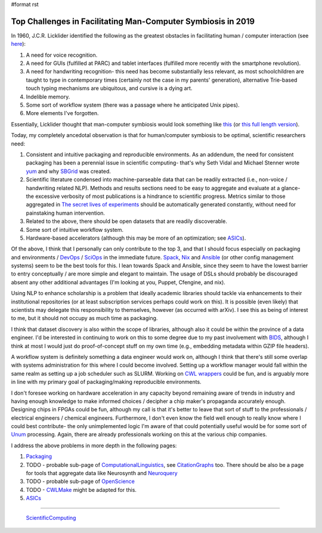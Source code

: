#format rst

Top Challenges in Facilitating Man-Computer Symbiosis in 2019
=============================================================

In 1960, J.C.R. Licklider identified the following as the greatest obstacles in facilitating human / computer interaction (see here_):

1. A need for voice recognition.

#. A need for GUIs (fulfilled at PARC) and tablet interfaces (fulfilled more recently with the smartphone revolution).

#. A need for handwriting recognition- this need has become substantially less relevant, as most schoolchildren are taught to type in contemporary times (certainly not the case in my parents' generation), alternative Trie-based touch typing mechanisms are ubiquitous, and cursive is a dying art.

#. Indelible memory.

#. Some sort of workflow system (there was a passage where he anticipated Unix pipes).

#. More elements I've forgotten.

Essentially, Licklider thought that man-computer symbiosis would look something like this_ (or `this full length version`_).

Today, my completely ancedotal observation is that for human/computer symbiosis to be optimal, scientific researchers need:

1. Consistent and intuitive packaging and reproducible environments.  As an addendum, the need for consistent packaging has been a perennial issue in scientific computing- that's why Seth Vidal and Michael Stenner wrote yum_ and why SBGrid_ was created.

#. Scientific literature condensed into machine-parseable data that can be readily extracted (i.e., non-voice / handwriting related NLP).  Methods and results sections need to be easy to aggregate and evaluate at a glance- the excessive verbosity of most publications is a hindrance to scientific progress.  Metrics similar to those aggregated in `The secret lives of experiments`_ should be automatically generated constantly, without need for painstaking human intervention.

#. Related to the above, there should be open datasets that are readily discoverable.

#. Some sort of intuitive workflow system.

#. Hardware-based accelerators (although this may be more of an optimization; see ASICs_).

Of the above, I think that I personally can only contribute to the top 3, and that I should focus especially on packaging and environments / DevOps_ / SciOps_ in the immediate future.  Spack_, Nix_ and Ansible_ (or other config management systems) seem to be the best tools for this.  I lean towards Spack and Ansible, since they seem to have the lowest barrier to entry conceptually / are more simple and elegant to maintain.  The usage of DSLs should probably be discouraged absent any other additional advantages (I'm looking at you, Puppet, Cfengine, and nix).

Using NLP to enhance scholarship is a problem that ideally academic libraries should tackle via enhancements to their institutional repositories (or at least subscription services perhaps could work on this).  It is possible (even likely) that scientists may delegate this responsibility to themselves, however (as occurred with arXiv).  I see this as being of interest to me, but it should not occupy as much time as packaging.

I think that dataset discovery is also within the scope of libraries, although also it could be within the province of a data engineer.  I'd be interested in continuing to work on this to some degree due to my past involvement with BIDS_, although I think at most I would just do proof-of-concept stuff on my own time (e.g., embedding metadata within GZIP file headers).

A workflow system is definitely something a data engineer would work on, although I think that there's still some overlap with systems administration for this where I could become involved.  Setting up a workflow manager would fall within the same realm as setting up a job scheduler such as SLURM.  Working on `CWL wrappers`_ could be fun, and is arguably more in line with my primary goal of packaging/making reproducible environments. 

I don't foresee working on hardware acceleration in any capacity beyond remaining aware of trends in industry and having enough knowledge to make informed choices / decipher a chip maker's propaganda accurately enough.  Designing chips in FPGAs could be fun, although my call is that it's better to leave that sort of stuff to the professionals / electrical engineers / chemical engineers.  Furthermore, I don't even know the field well enough to really know where I could best contribute- the only unimplemented logic I'm aware of that could potentially useful would be for some sort of Unum_ processing.  Again, there are already professionals working on this at the various chip companies.

I address the above problems in more depth in the following pages:

1. Packaging_

#. TODO - probable sub-page of ComputationalLinguistics_, see CitationGraphs_ too.  There should be also be a page for tools that aggregate data like Neurosynth and Neuroquery_

#. TODO - probable sub-page of OpenScience_

#. TODO - CWLMake_ might be adapted for this.

#. ASICs_

-------------------------

 ScientificComputing_

.. ############################################################################

.. _here: https://en.wikipedia.org/wiki/Man-Computer_Symbiosis

.. _this: https://www.youtube.com/watch?v=JIE8xk6Rl1w

.. _this full length version: https://www.youtube.com/watch?v=9bjve67p33E

.. _yum: https://en.wikipedia.org/wiki/Yum_(software)

.. _SBGrid: https://sbgrid.org/about/history/

.. _The secret lives of experiments: https://www.ncbi.nlm.nih.gov/pubmed/22796459

.. _ASICs: ../ASICs

.. _DevOps: ../DevOps

.. _SciOps: ../SciOps

.. _Spack: https://spack.io/

.. _Nix: https://nixos.org/nix/

.. _Ansible: https://www.ansible.com/

.. _BIDS: https://bids.neuroimaging.io/

.. _CWL wrappers: https://www.commonwl.org/

.. _Unum: https://en.wikipedia.org/wiki/Unum_(number_format)

.. _Packaging: ../Packaging

.. _ComputationalLinguistics: ../ComputationalLinguistics

.. _CitationGraphs: ../CitationGraphs

.. _Neuroquery: https://neuroquery.saclay.inria.fr

.. _OpenScience: ../OpenScience

.. _CWLMake: ../CWLMake

.. _ScientificComputing: ../ScientificComputing

